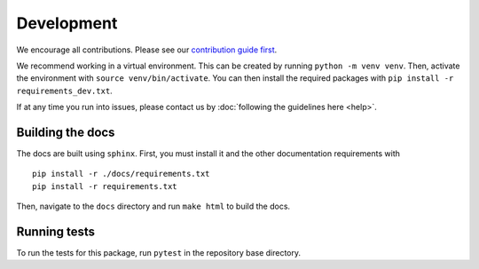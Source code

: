 Development
============
We encourage all contributions. Please see our `contribution guide first <https://github.com/punch-mission/punch-mission/blob/main/contributing.md>`_.


We recommend working in a virtual environment.
This can be created by running ``python -m venv venv``. Then, activate the environment with ``source venv/bin/activate``.
You can then install the required packages with ``pip install -r requirements_dev.txt``.

If at any time you run into issues, please contact us by :doc:`following the guidelines here <help>`.

Building the docs
------------------
The docs are built using ``sphinx``. First, you must install it and the other documentation requirements with ::

    pip install -r ./docs/requirements.txt
    pip install -r requirements.txt

Then, navigate to the ``docs`` directory and run ``make html`` to build the docs.

Running tests
-------------
To run the tests for this package, run ``pytest`` in the repository base directory.
